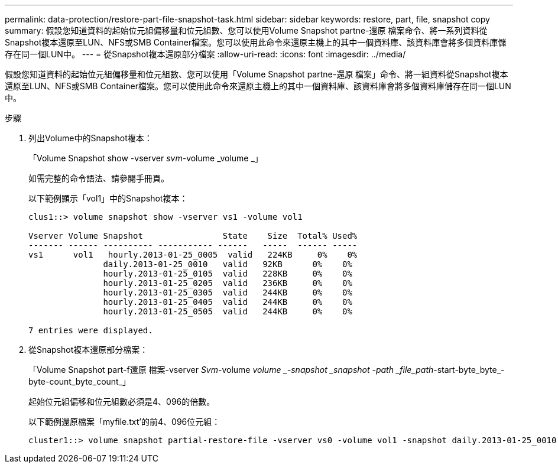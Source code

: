 ---
permalink: data-protection/restore-part-file-snapshot-task.html 
sidebar: sidebar 
keywords: restore, part, file, snapshot copy 
summary: 假設您知道資料的起始位元組偏移量和位元組數、您可以使用Volume Snapshot partne-還原 檔案命令、將一系列資料從Snapshot複本還原至LUN、NFS或SMB Container檔案。您可以使用此命令來還原主機上的其中一個資料庫、該資料庫會將多個資料庫儲存在同一個LUN中。 
---
= 從Snapshot複本還原部分檔案
:allow-uri-read: 
:icons: font
:imagesdir: ../media/


[role="lead"]
假設您知道資料的起始位元組偏移量和位元組數、您可以使用「Volume Snapshot partne-還原 檔案」命令、將一組資料從Snapshot複本還原至LUN、NFS或SMB Container檔案。您可以使用此命令來還原主機上的其中一個資料庫、該資料庫會將多個資料庫儲存在同一個LUN中。

.步驟
. 列出Volume中的Snapshot複本：
+
「Volume Snapshot show -vserver _svm_-volume _volume _」

+
如需完整的命令語法、請參閱手冊頁。

+
以下範例顯示「vol1」中的Snapshot複本：

+
[listing]
----

clus1::> volume snapshot show -vserver vs1 -volume vol1

Vserver Volume Snapshot                State    Size  Total% Used%
------- ------ ---------- ----------- ------   -----  ------ -----
vs1	 vol1   hourly.2013-01-25_0005  valid   224KB     0%    0%
               daily.2013-01-25_0010   valid   92KB      0%    0%
               hourly.2013-01-25_0105  valid   228KB     0%    0%
               hourly.2013-01-25_0205  valid   236KB     0%    0%
               hourly.2013-01-25_0305  valid   244KB     0%    0%
               hourly.2013-01-25_0405  valid   244KB     0%    0%
               hourly.2013-01-25_0505  valid   244KB     0%    0%

7 entries were displayed.
----
. 從Snapshot複本還原部分檔案：
+
「Volume Snapshot part-f還原 檔案-vserver _Svm_-volume _volume _-snapshot _snapshot -path _file_path_-start-byte_byte_-byte-count_byte_count_」

+
起始位元組偏移和位元組數必須是4、096的倍數。

+
以下範例還原檔案「myfile.txt'的前4、096位元組：

+
[listing]
----
cluster1::> volume snapshot partial-restore-file -vserver vs0 -volume vol1 -snapshot daily.2013-01-25_0010 -path /myfile.txt -start-byte 0 -byte-count 4096
----

